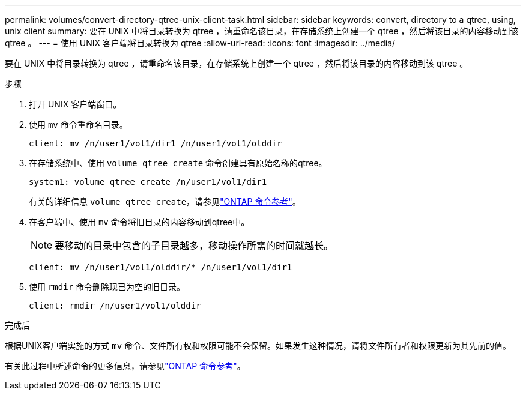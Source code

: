 ---
permalink: volumes/convert-directory-qtree-unix-client-task.html 
sidebar: sidebar 
keywords: convert, directory to a qtree, using, unix client 
summary: 要在 UNIX 中将目录转换为 qtree ，请重命名该目录，在存储系统上创建一个 qtree ，然后将该目录的内容移动到该 qtree 。 
---
= 使用 UNIX 客户端将目录转换为 qtree
:allow-uri-read: 
:icons: font
:imagesdir: ../media/


[role="lead"]
要在 UNIX 中将目录转换为 qtree ，请重命名该目录，在存储系统上创建一个 qtree ，然后将该目录的内容移动到该 qtree 。

.步骤
. 打开 UNIX 客户端窗口。
. 使用 `mv` 命令重命名目录。
+
[listing]
----
client: mv /n/user1/vol1/dir1 /n/user1/vol1/olddir
----
. 在存储系统中、使用 `volume qtree create` 命令创建具有原始名称的qtree。
+
[listing]
----
system1: volume qtree create /n/user1/vol1/dir1
----
+
有关的详细信息 `volume qtree create`，请参见link:https://docs.netapp.com/us-en/ontap-cli/volume-qtree-create.html["ONTAP 命令参考"^]。

. 在客户端中、使用 `mv` 命令将旧目录的内容移动到qtree中。
+
[NOTE]
====
要移动的目录中包含的子目录越多，移动操作所需的时间就越长。

====
+
[listing]
----
client: mv /n/user1/vol1/olddir/* /n/user1/vol1/dir1
----
. 使用 `rmdir` 命令删除现已为空的旧目录。
+
[listing]
----
client: rmdir /n/user1/vol1/olddir
----


.完成后
根据UNIX客户端实施的方式 `mv` 命令、文件所有权和权限可能不会保留。如果发生这种情况，请将文件所有者和权限更新为其先前的值。

有关此过程中所述命令的更多信息，请参见link:https://docs.netapp.com/us-en/ontap-cli/["ONTAP 命令参考"^]。
